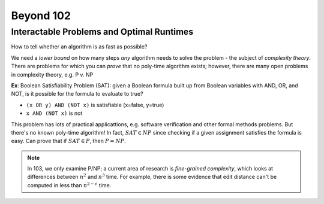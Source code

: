 Beyond 102
==========

Interactable Problems and Optimal Runtimes
------------------------------------------
How to tell whether an algorithm is as fast as possible?

We need a *lower bound* on how many steps *any* algorithm needs to solve the problem - the subject of
*complexity theory*. There are problems for which you can *prove* that no poly-time algorithm exists; however, there
are many open problems in complexity theory, e.g. P v. NP

**Ex**: Boolean Satisfiability Problem (SAT): given a Boolean formula built up from Boolean variables with AND, OR, and
NOT, is it possible for the formula to evaluate to true?

- ``(x OR y) AND (NOT x)`` is satisfiable (x=false, y=true)
- ``x AND (NOT x)`` is not

This problem has lots of practical applicattions, e.g. software verification and other formal methods problems. But
there's no known poly-time algorithm! In fact, :math:`SAT \in NP` since checking if a given assignment satisfies the
formula is easy. Can prove that if :math:`SAT \in P`, then :math:`P=NP`.

.. note::
    In 103, we only examine P/NP; a current area of research is *fine-grained complexity*, which looks at differences
    between :math:`n^2` and :math:`n^3` time. For example, there is some evidence that edit distance can't be
    computed in less than :math:`n^{2-\epsilon}` time.